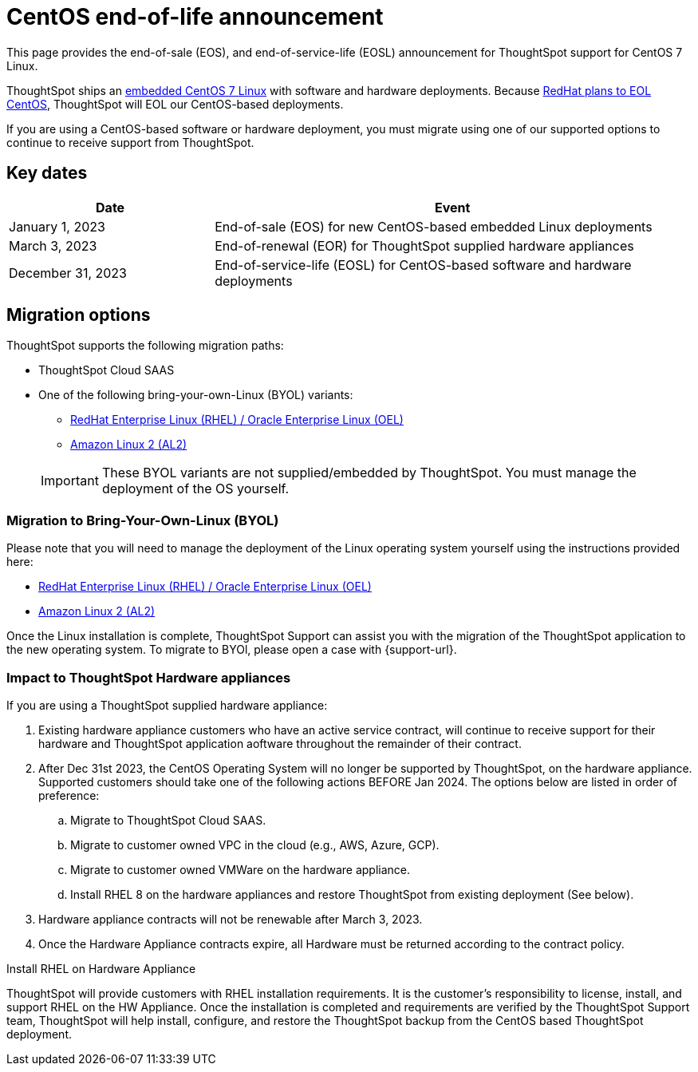 = CentOS end-of-life announcement
:last_updated: 10/14/2022
:linkattrs:
:experimental:
:description: End-of-life information about CentOS-based ThoughtSpot software and hardware deployments.

This page provides the end-of-sale (EOS), and end-of-service-life (EOSL) announcement for ThoughtSpot support for CentOS 7 Linux.

ThoughtSpot ships an xref:security-thoughtspot-lifecycle.adoc[embedded CentOS 7 Linux] with software and hardware deployments. Because https://endoflife.date/centos[RedHat plans to EOL CentOS^], ThoughtSpot will EOL our CentOS-based deployments.

If you are using a CentOS-based software or hardware deployment, you must migrate using one of our supported options to continue to receive support from ThoughtSpot.

== Key dates

[cols="30%,70%"]
|===
|Date |Event

|January 1, 2023
|End-of-sale (EOS) for new CentOS-based embedded Linux deployments

|March 3, 2023
|End-of-renewal (EOR) for ThoughtSpot supplied hardware appliances

|December 31, 2023
|End-of-service-life (EOSL) for CentOS-based software and hardware deployments
|===

== Migration options

ThoughtSpot supports the following migration paths:

* ThoughtSpot Cloud SAAS
* One of the following bring-your-own-Linux (BYOL) variants:
** xref:rhel.adoc[RedHat Enterprise Linux (RHEL) / Oracle Enterprise Linux (OEL)]
** xref:al2.adoc[Amazon Linux 2 (AL2)]

+
IMPORTANT: These BYOL variants are not supplied/embedded by ThoughtSpot. You must manage the deployment of the OS yourself.

=== Migration to Bring-Your-Own-Linux (BYOL)

Please note that you will need to manage the deployment of the Linux operating system yourself using the instructions provided here:

* xref:rhel.adoc[RedHat Enterprise Linux (RHEL) / Oracle Enterprise Linux (OEL)]
* xref:al2.adoc[Amazon Linux 2 (AL2)]

Once the Linux installation is complete, ThoughtSpot Support can assist you with the migration of the ThoughtSpot application to the new operating system. To migrate to BYOl, please open a case with {support-url}.

=== Impact to ThoughtSpot Hardware appliances

If you are using a ThoughtSpot supplied hardware appliance:

. Existing hardware appliance customers who have an active service contract, will continue to receive support for their hardware and ThoughtSpot application aoftware throughout the remainder of their contract.
. After Dec 31st 2023, the CentOS Operating System will no longer be supported by ThoughtSpot, on the hardware appliance. Supported customers should take one of the following actions BEFORE Jan 2024. The options below are listed in order of preference:

.. Migrate to ThoughtSpot Cloud SAAS.
.. Migrate to customer owned VPC in the cloud (e.g., AWS, Azure, GCP).
.. Migrate to customer owned VMWare on the hardware appliance.
.. Install RHEL 8 on the hardware appliances and restore ThoughtSpot from existing deployment (See below).
. Hardware appliance contracts will not be renewable after March 3, 2023.
. Once the Hardware Appliance contracts expire, all Hardware must be returned according to the contract policy.

.Install RHEL on Hardware Appliance
****
ThoughtSpot will provide customers with RHEL installation requirements. It is the customer's responsibility to license, install, and support RHEL on the HW Appliance. Once the installation is completed and requirements are verified by the ThoughtSpot Support team, ThoughtSpot will help install, configure, and restore the ThoughtSpot backup from the CentOS based ThoughtSpot deployment.
****
